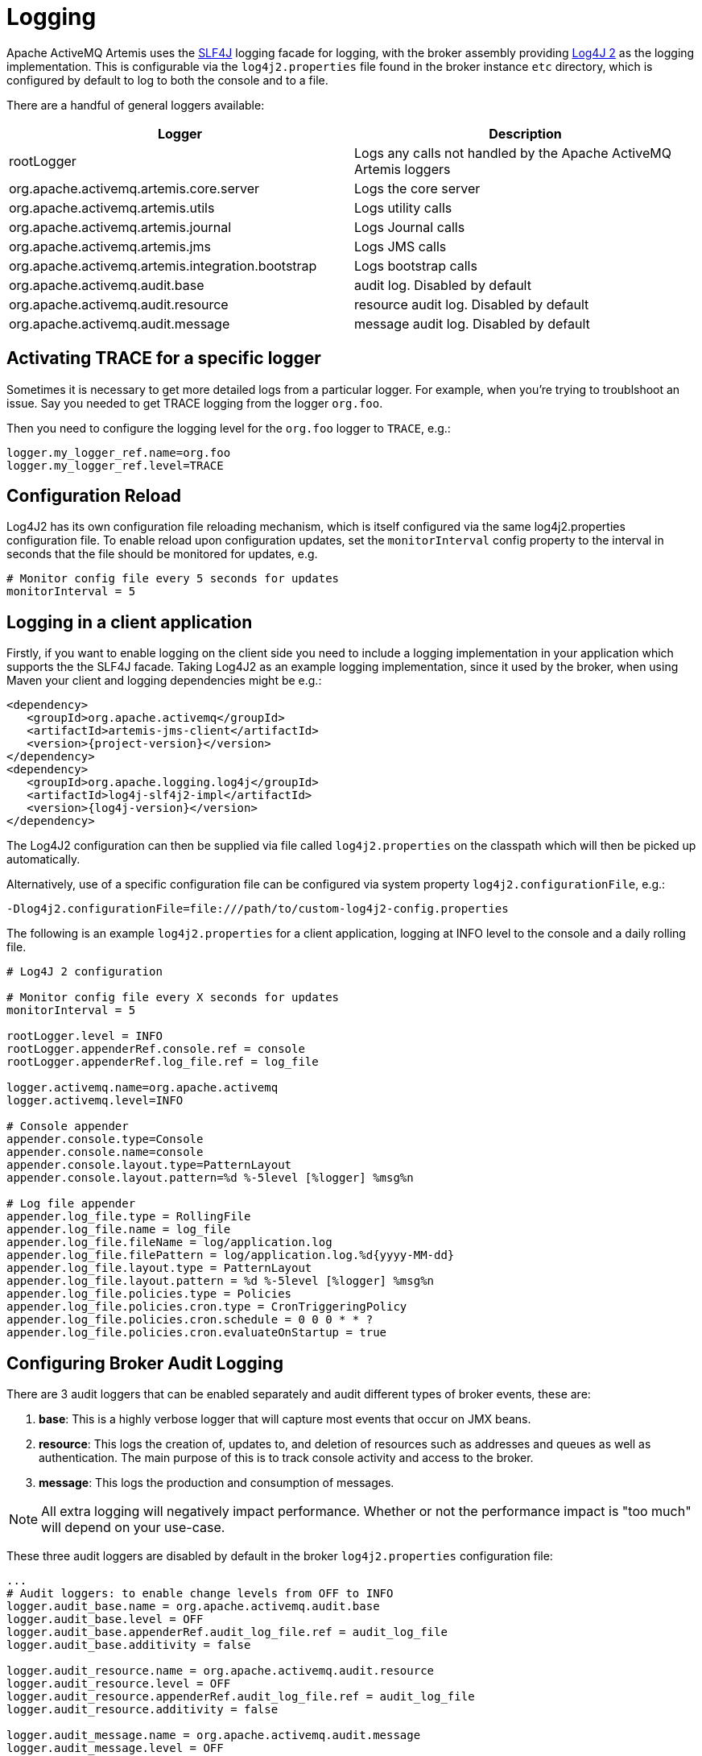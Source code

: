 = Logging
:idprefix:
:idseparator: -

Apache ActiveMQ Artemis uses the https://www.slf4j.org/[SLF4J] logging facade for logging, with the broker assembly providing https://logging.apache.org/log4j/2.x/manual/[Log4J 2] as the logging implementation.
This is configurable via the `log4j2.properties` file found in the broker instance `etc` directory, which is configured by default to log to both the console and to a file.

There are a handful of general loggers available:

|===
| Logger | Description

| rootLogger
| Logs any calls not handled by the Apache ActiveMQ Artemis loggers

| org.apache.activemq.artemis.core.server
| Logs the core server

| org.apache.activemq.artemis.utils
| Logs utility calls

| org.apache.activemq.artemis.journal
| Logs Journal calls

| org.apache.activemq.artemis.jms
| Logs JMS calls

| org.apache.activemq.artemis.integration.bootstrap
| Logs bootstrap calls

| org.apache.activemq.audit.base
| audit log.
Disabled by default

| org.apache.activemq.audit.resource
| resource audit log.
Disabled by default

| org.apache.activemq.audit.message
| message audit log.
Disabled by default
|===

== Activating TRACE for a specific logger

Sometimes it is necessary to get more detailed logs from a particular logger.
For example, when you're trying to troublshoot an issue.
Say you needed to get TRACE logging from the logger `org.foo`.

Then you need to configure the logging level for the `org.foo` logger to `TRACE`, e.g.:

----
logger.my_logger_ref.name=org.foo
logger.my_logger_ref.level=TRACE
----

== Configuration Reload

Log4J2 has its own configuration file reloading mechanism, which is itself configured via the same log4j2.properties configuration file.
To enable reload upon configuration updates, set the `monitorInterval` config property to the interval in seconds that the file should be monitored for updates, e.g.
----
# Monitor config file every 5 seconds for updates
monitorInterval = 5
----

== Logging in a client application

Firstly, if you want to enable logging on the client side you need to include a logging implementation in your application which supports the the SLF4J facade.
Taking Log4J2 as an example logging implementation, since it used by the broker, when using Maven your client and logging dependencies might be e.g.:

[,xml,subs="normal"]
----
<dependency>
   <groupId>org.apache.activemq</groupId>
   <artifactId>artemis-jms-client</artifactId>
   <version>{project-version}</version>
</dependency>
<dependency>
   <groupId>org.apache.logging.log4j</groupId>
   <artifactId>log4j-slf4j2-impl</artifactId>
   <version>{log4j-version}</version>
</dependency>
----

The Log4J2 configuration can then be supplied via file called `log4j2.properties` on the classpath which will then be picked up automatically.

Alternatively, use of a specific configuration file can be configured via system property `log4j2.configurationFile`, e.g.:

----
-Dlog4j2.configurationFile=file:///path/to/custom-log4j2-config.properties
----

The following is an example `log4j2.properties` for a client application, logging at INFO level to the console and a daily rolling file.

----
# Log4J 2 configuration

# Monitor config file every X seconds for updates
monitorInterval = 5

rootLogger.level = INFO
rootLogger.appenderRef.console.ref = console
rootLogger.appenderRef.log_file.ref = log_file

logger.activemq.name=org.apache.activemq
logger.activemq.level=INFO

# Console appender
appender.console.type=Console
appender.console.name=console
appender.console.layout.type=PatternLayout
appender.console.layout.pattern=%d %-5level [%logger] %msg%n

# Log file appender
appender.log_file.type = RollingFile
appender.log_file.name = log_file
appender.log_file.fileName = log/application.log
appender.log_file.filePattern = log/application.log.%d{yyyy-MM-dd}
appender.log_file.layout.type = PatternLayout
appender.log_file.layout.pattern = %d %-5level [%logger] %msg%n
appender.log_file.policies.type = Policies
appender.log_file.policies.cron.type = CronTriggeringPolicy
appender.log_file.policies.cron.schedule = 0 0 0 * * ?
appender.log_file.policies.cron.evaluateOnStartup = true
----

== Configuring Broker Audit Logging

There are 3 audit loggers that can be enabled separately and audit  different types of broker events, these are:

. *base*: This is a highly verbose logger that will capture most  events that occur on JMX beans.
. *resource*: This logs the creation of, updates to, and deletion of resources such as addresses and queues as well as authentication.
The main purpose of this is to track console activity and access to the broker.
. *message*: This logs the production and consumption of messages.

[NOTE]
====


All extra logging will negatively impact performance.
Whether or not the performance impact is "too much" will depend on your use-case.
====

These three audit loggers are disabled by default in the broker `log4j2.properties` configuration file:

----
...
# Audit loggers: to enable change levels from OFF to INFO
logger.audit_base.name = org.apache.activemq.audit.base
logger.audit_base.level = OFF
logger.audit_base.appenderRef.audit_log_file.ref = audit_log_file
logger.audit_base.additivity = false

logger.audit_resource.name = org.apache.activemq.audit.resource
logger.audit_resource.level = OFF
logger.audit_resource.appenderRef.audit_log_file.ref = audit_log_file
logger.audit_resource.additivity = false

logger.audit_message.name = org.apache.activemq.audit.message
logger.audit_message.level = OFF
logger.audit_message.appenderRef.audit_log_file.ref = audit_log_file
logger.audit_message.additivity = false
...
----

To _enable_ the audit log change the level to `INFO`, like this:

----
logger.audit_base.level = INFO
...
logger.audit_resource.level = INFO
...
logger.audit_message.level = INFO
----

The 3 audit loggers can be disable/enabled separately.

Once enabled, all audit records are written into a separate log file (by default `audit.log`).

== More on Log4J2 configuration:

For more detail on configuring Log4J 2, see its https://logging.apache.org/log4j/2.x/manual/[manual].
